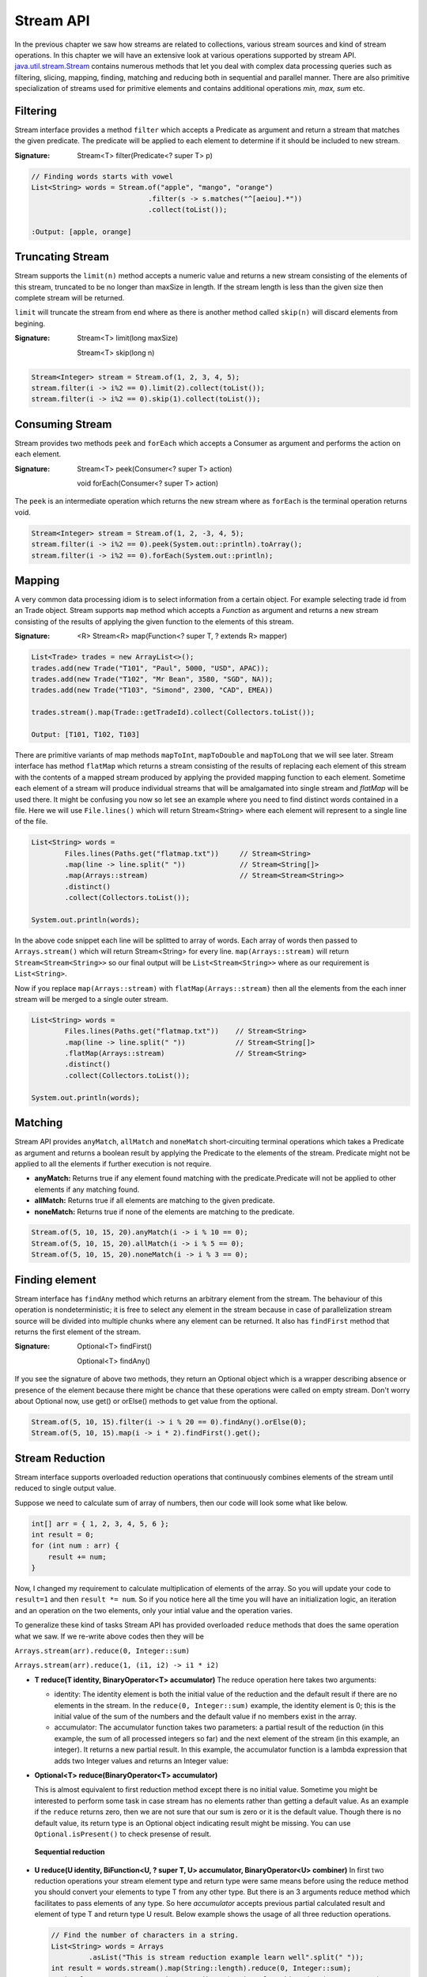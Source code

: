 Stream API
==========
In the previous chapter we saw how streams are related to collections, various stream sources and kind of stream operations. In this chapter we will have an extensive look at various operations supported by stream API. `java.util.stream.Stream <http://docs.oracle.com/javase/8/docs/api/java/util/stream/Stream.html>`_ contains numerous methods that let you deal with complex data processing queries such as filtering, slicing, mapping, finding, matching and reducing both in sequential and parallel manner. There are also primitive specialization of streams used for primitive elements and contains additional operations `min, max, sum` etc.

Filtering
---------
Stream interface provides a method ``filter`` which accepts a Predicate as argument and return a stream that matches the given predicate. The predicate will be applied to each element to determine if it should be included to new stream.

:Signature: Stream<T> filter(Predicate<? super T> p)

.. code:: java

    // Finding words starts with vowel
    List<String> words = Stream.of("apple", "mango", "orange")
                                .filter(s -> s.matches("^[aeiou].*"))
                                .collect(toList());

    :Output: [apple, orange]


Truncating Stream
-----------------
Stream supports the ``limit(n)`` method accepts a numeric value and returns a new stream consisting of the elements of this stream, truncated to be no longer than maxSize in length. If the stream length is less than the given size then complete stream will be returned.

``limit`` will truncate the stream from end where as there is another method called ``skip(n)`` will discard elements from begining.

:Signature: Stream<T> limit(long maxSize)

            Stream<T> skip(long n)

.. code:: java
	
    Stream<Integer> stream = Stream.of(1, 2, 3, 4, 5);
    stream.filter(i -> i%2 == 0).limit(2).collect(toList());
    stream.filter(i -> i%2 == 0).skip(1).collect(toList());

	
Consuming Stream
----------------
Stream provides two methods ``peek`` and ``forEach`` which accepts a Consumer as argument and performs the action on each element.

:Signature: Stream<T> peek(Consumer<? super T> action)

            void forEach(Consumer<? super T> action)

The ``peek`` is an intermediate operation which returns the new stream where as ``forEach`` is the terminal operation returns void.

.. code:: java
	
    Stream<Integer> stream = Stream.of(1, 2, -3, 4, 5);
    stream.filter(i -> i%2 == 0).peek(System.out::println).toArray();
    stream.filter(i -> i%2 == 0).forEach(System.out::println);

	
.. seealso:: `forEachOrdered <http://docs.oracle.com/javase/8/docs/api/java/util/stream/Stream.html#forEachOrdered-java.util.function.Consumer->`_, performs action on encontered order.


Mapping
-------
A very common data processing idiom is to select information from a certain object. For example selecting trade id from an Trade object. Stream supports ``map`` method which accepts a `Function` as argument and returns a new stream consisting of the results of applying the given function to the elements of this stream.

:Signature: <R> Stream<R> map(Function<? super T, ? extends R> mapper)
	
.. code:: java

    List<Trade> trades = new ArrayList<>();
    trades.add(new Trade("T101", "Paul", 5000, "USD", APAC));
    trades.add(new Trade("T102", "Mr Bean", 3580, "SGD", NA));
    trades.add(new Trade("T103", "Simond", 2300, "CAD", EMEA))
	
    trades.stream().map(Trade::getTradeId).collect(Collectors.toList());
	
    Output: [T101, T102, T103]
	
.. image:: _static/map.png
   :align: center
   :width: 600px
   :height: 250px

There are primitive variants of map methods ``mapToInt``, ``mapToDouble`` and ``mapToLong`` that we will see later. Stream interface has method ``flatMap`` which returns a stream consisting of the results of replacing each element of this stream with the contents of a mapped stream produced by applying the provided mapping function to each element. Sometime each element of a stream will produce individual streams that will be amalgamated into single stream and `flatMap` will be used there. It might be confusing you now so let see an example where you need to find distinct words contained in a file. Here we will use ``File.lines()`` which will return Stream<String> where each element will represent to a single line of the file.

.. code:: java

    List<String> words = 
	    Files.lines(Paths.get("flatmap.txt"))     // Stream<String>
            .map(line -> line.split(" "))             // Stream<String[]>
            .map(Arrays::stream)                      // Stream<Stream<String>>
            .distinct()
            .collect(Collectors.toList());
							
    System.out.println(words);

In the above code snippet each line will be splitted to array of words. Each array of words then passed to ``Arrays.stream()`` which will return Stream<String> for every line. ``map(Arrays::stream)`` will return ``Stream<Stream<String>>`` so our final output will be ``List<Stream<String>>`` where as our requirement is ``List<String>``.

Now if you replace ``map(Arrays::stream)`` with ``flatMap(Arrays::stream)`` then all the elements from the each inner stream will be merged to a single outer stream.

.. image:: _static/flatmap.png
   :align: center
   :width: 700px
   :height: 350px

.. code:: java

    List<String> words = 
	    Files.lines(Paths.get("flatmap.txt"))    // Stream<String>
            .map(line -> line.split(" "))            // Stream<String[]>
            .flatMap(Arrays::stream)                 // Stream<String>
            .distinct()
            .collect(Collectors.toList());
							
    System.out.println(words);


Matching
--------
Stream API provides ``anyMatch``, ``allMatch`` and ``noneMatch`` short-circuiting terminal operations which takes a Predicate as argument and returns a boolean result by applying the Predicate to the elements of the stream. Predicate might not be applied to all the elements if further execution is not require.

- **anyMatch:** Returns true if any element found matching with the predicate.Predicate will not be applied to other elements if any matching found.
- **allMatch:** Returns true if all elements are matching to the given predicate.
- **noneMatch:** Returns true if none of the elements are matching to the predicate.

.. code:: java

    Stream.of(5, 10, 15, 20).anyMatch(i -> i % 10 == 0);
    Stream.of(5, 10, 15, 20).allMatch(i -> i % 5 == 0);
    Stream.of(5, 10, 15, 20).noneMatch(i -> i % 3 == 0);


Finding element
---------------
Stream interface has ``findAny`` method which returns an arbitrary element from the stream. The behaviour of this operation is nondeterministic; it is free to select any element in the stream because in case of parallelization stream source will be divided into multiple chunks where any element can be returned. It also has ``findFirst`` method that returns the first element of the stream.

:Signature: Optional<T> findFirst()

            Optional<T> findAny()

If you see the signature of above two methods, they return an Optional object which is a wrapper describing absence or presence of the element because there might be chance that these operations were called on empty stream. Don't worry about Optional now, use get() or orElse() methods to get value from the optional.

.. code:: java

    Stream.of(5, 10, 15).filter(i -> i % 20 == 0).findAny().orElse(0);
    Stream.of(5, 10, 15).map(i -> i * 2).findFirst().get();


Stream Reduction
----------------
Stream interface supports overloaded reduction operations that continuously combines elements of the stream until reduced to single output value.

Suppose we need to calculate sum of array of numbers, then our code will look some what like below.

.. code:: java

    int[] arr = { 1, 2, 3, 4, 5, 6 };
    int result = 0;
    for (int num : arr) {
        result += num;
    }

Now, I changed my requirement to calculate multiplication of elements of the array. So you will update your code to ``result=1`` and then ``result *= num``. So if you notice here all the time you will have an initialization logic, an iteration and an operation on the two elements, only your intial value and the operation varies. 

To generalize these kind of tasks Stream API has provided overloaded ``reduce`` methods that does the same operation what we saw. If we re-write above codes then they will be 

``Arrays.stream(arr).reduce(0, Integer::sum)``

``Arrays.stream(arr).reduce(1, (i1, i2) -> i1 * i2)``


- **T reduce(T identity, BinaryOperator<T> accumulator)**
  The reduce operation here takes two arguments:

  * identity: The identity element is both the initial value of the reduction and the default result if there are no elements in the stream. In the ``reduce(0, Integer::sum)`` example, the identity element is 0; this is the initial value of the sum of the numbers and the default value if no members exist in the array.

  * accumulator: The accumulator function takes two parameters: a partial result of the reduction (in this example, the sum of all processed integers so far) and the next element of the stream (in this example, an integer). It returns a new partial result. In this example, the accumulator function is a lambda expression that adds two Integer values and returns an Integer value:

- **Optional<T> reduce(BinaryOperator<T> accumulator)**

  This is almost equivalent to first reduction method except there is no initial value. Sometime you might be interested to perform some task in case stream has no elements rather than getting a default value. As an example if the ``reduce`` returns zero, then we are not sure that our sum is zero or it is the default value. Though there is no default value, its return type is an Optional object indicating result might be missing. You can use ``Optional.isPresent()`` to check presense of result.

  .. figure:: _static/reduce1.png
   :align: center
   :width: 500px
   :height: 250px
   
   **Sequential reduction**
   

- **U reduce(U identity, BiFunction<U, ? super T, U> accumulator, BinaryOperator<U> combiner)**
  In first two reduction operations your stream element type and return type were same means before using the reduce method you should convert your elements to type T from any other type. But there is an 3 arguments reduce method which facilitates to pass elements of any type. So here `accumulator` accepts previous partial calculated result and element of type T and return type U result. Below example shows the usage of all three reduction operations.

  .. code:: java

    // Find the number of characters in a string.
    List<String> words = Arrays
             .asList("This is stream reduction example learn well".split(" "));
    int result = words.stream().map(String::length).reduce(0, Integer::sum);
    Optional<Integer> opt = words.stream().map(String::length).reduce(Integer::sum);
    result = words.stream().reduce(0, (i, str) -> i + str.length(), Integer::sum);

  We saw the sample use of these reduction methods so let's explore more on this 3-argument reduction operation.

  .. code:: java

    public static void reduceThreeArgs(List<String> words) {
        int result = words.stream().reduce(0, (p, str) -> {
            System.out.println("BiFunc: " + p + "  " + str);
            return p + str.length();
        }, (i, j) -> {
            System.out.println("BiOpr: " + i + "  " + j);
            return i + j;
        });
    }
	
    output:
    BiFunc: 0  This
    BiFunc: 4  is
    BiFunc: 6  stream
    BiFunc: 12  reduction
    BiFunc: 21  example
    BiFunc: 28  learn
    BiFunc: 33  well

  If you have noticed accumulator function itself calculated the final result and it didn't even use the last parameter `BinaryOperator combiner` at all then what the combiner is doing here. So the answer here is parallelization. In the begining of the tutorial I told you parallelization is almost free, there will be very minimal modification (use parallelStream method) require to run your code in parallel. This is not the right time to learn parallelization but i will give you some overal idea just to get the visibility of `combiner` in this reduction operation.

  In parallelization the whole input data set is splitted to multiple chunks, each chunk process individually and combine all the results at the end. So in the above example, complete word set are splitted to groups then they will calculate total number of characters in each group finally sum all these partial results.

  .. figure:: _static/parallel_reduction.png
   :align: center
   :width: 700px
   :height: 350px
   
   **Parallel reduction**

  Now re-run the code in parallel (words.parallelStream()...) and look into the output. Combiner calculate the sum of two partial results.
  ::

    BiFunc: 0  This
    BiFunc: 0  stream
    BiFunc: 0  well
    BiFunc: 0  learn
    BiOpr: 5  4
    BiFunc: 0  reduction
    BiFunc: 0  example
    BiOpr: 9  7
    BiOpr: 16  9
    BiFunc: 0  is
    BiOpr: 2  6
    BiOpr: 4  8
    BiOpr: 12  25

	

To Array
--------
Stream interface supports two overloaded ``toArray`` methods that will collect stream elements as an array.

- Object[] toArray():
    This is the simplest form of toArray operation which returns an Object array of length equal to Stream length.
    
    Example: Integer[] arr = Stream.<Integer>of(10, 20, 30, 40, 50).toArray();

- T[] toArray(IntFunction<T[]> generator):
    You saw the first toArray method always returns array of Object type, but this overloaded method will return array of desired type. It accepts an IntFunction as argument that describes the behaviour of taking array length as input and returns the array of generic type.
	
.. code:: java

    Employee[] arr = employees.stream().filter(e -> e.getGender() == MALE)
                           .toArray(Employee[]::new);
						   
	                                 OR
	
                     employees.stream().filter(e -> e.getGender() == MALE)
                           .toArray(len -> new Employee[len]);






Infinite Streams
----------------
We already discussed, Streams can be derived from different sources:

* From array - Arrays.stream(T[])
* From known elements - Stream<String>.of("Stream", "is", "great")
* From file - Files.lines(Paths.get("myfile.txt"))


Please visit the `Stream sources <streams.html#stream-sources>`__ section for basics of stream sources. The streams generated from above sources are bounded streams where elements size is known. Stream interface supports two static methods ``Stream.iterate()`` and ``Stream.generate`` which returns infinitite streams that will produce unbounded stream. As generated stream will be unbounded , it's necessary to call limit(n) to convert stream into bounded.

.. note:: You can use `findAny` or `findFirst` terminal operations to terminate the stream if you assure required result is exist in the stream. Example:
          ``Stream.<Integer>iterate(1, v -> v + 3).filter(i -> i % 5 == 0).findAny().get())``
          Here we are sure that there will be an element which will be divisible by 5 so you can use findAny to terminate the stream.
		  

- **Stream.iterate:**
	: *Signature*: Stream<T> iterate(T seed, UnaryOperator<T> f)
	
	It returns an infinite sequential ordered Stream produced by iterative application of the given function. The function here is a `UnaryOperator <funcinterfaces.html#function-t-r>`__ which uses the previous calculated result to produce next result. It also accepts a seed value that will be supplied to the UnaryOperator as initial value.

.. code:: java

    // Generating fibonacci numbers of a given length
    Stream.iterate(new int[] { 0, 1 }, a -> {
        int next = a[0] + a[1];
        a[0] = a[1];
        a[1] = next;
        return a;
    }).limit(10).map(a -> a[0]).forEach(System.out::println);
	
    Output: [0, 1, 1, 2, 3, 5, 8, 13, 21, 34]

- **Stream.generate:**
    : *Signature*: Stream<T> generate(Supplier<T> s)
	
    It returns an infinite sequential unordered stream where each element is generated by the provided Supplier. As we know `Supplier <funcinterfaces.html#supplier-t>`__ doesn't accept any argument so the ``generator`` doesn't depend on previously calculated value. Below example generates UUID values of a given length.

    ``Stream.generate(UUID::randomUUID).limit(5).forEach(System.out::println)``